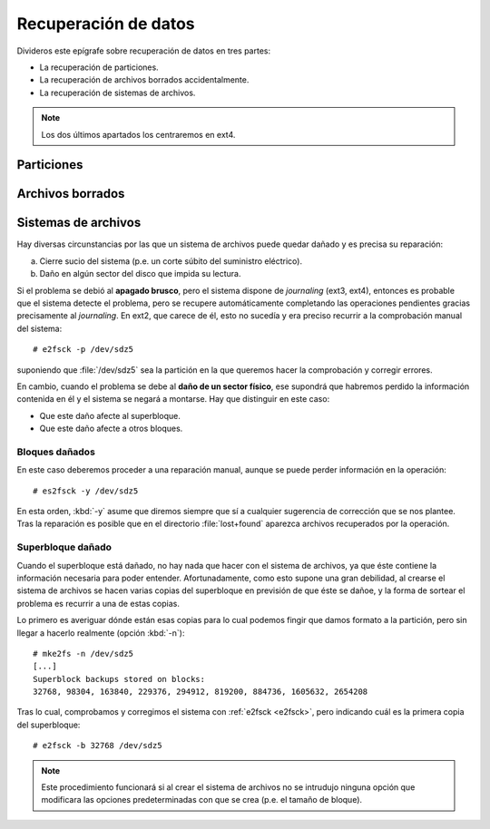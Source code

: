 .. _rec-filesystem:

Recuperación de datos
*********************
Divideros este epígrafe sobre recuperación de datos en tres partes:

* La recuperación de particiones.
* La recuperación de archivos borrados accidentalmente.
* La recuperación de sistemas de archivos.

.. note:: Los dos últimos apartados los centraremos en ext4.

Particiones
===========
.. todo:: Tratar de la recuperación de particiones con testdisk.

Archivos borrados
=================
.. todo:: Recuperar fichero borrados accidentalmente (extundelete, ext4magic,
   ext3grep)

Sistemas de archivos
====================
Hay diversas circunstancias por las que un sistema de archivos puede quedar
dañado y es precisa su reparación:

a. Cierre sucio del sistema (p.e. un corte súbito del suministro eléctrico).
#. Daño en algún sector del disco que impida su lectura.

.. index:: e2fsck

.. _e2fsck:

Si el problema se debió al **apagado brusco**, pero el sistema dispone de
*journaling* (ext3, ext4), entonces es probable que el sistema detecte el
problema, pero se recupere automáticamente completando las operaciones
pendientes gracias precisamente al *journaling*. En ext2, que carece de él, esto
no sucedía y era preciso recurrir a la comprobación manual del sistema::

   # e2fsck -p /dev/sdz5

suponiendo que :file:`/dev/sdz5` sea la partición en la que queremos hacer la
comprobación y corregir errores.

En cambio, cuando el problema se debe al **daño de un sector físico**, ese
supondrá que habremos perdido la información contenida en él y el sistema se
negará a montarse. Hay que distinguir en este caso:

- Que este daño afecte al superbloque.
- Que este daño afecte a otros bloques.

Bloques dañados
---------------
En este caso deberemos proceder a una reparación manual, aunque se puede perder
información en la operación::

   # es2fsck -y /dev/sdz5

En esta orden, :kbd:`-y` asume que diremos siempre que sí a cualquier sugerencia
de corrección que se nos plantee. Tras la reparación es posible que en el
directorio :file:`lost+found` aparezca archivos recuperados por la operación.

Superbloque dañado
------------------
Cuando el superbloque está dañado, no hay nada que hacer con el sistema de
archivos, ya que éste contiene la información necesaria para poder entender.
Afortunadamente, como esto supone una gran debilidad, al crearse el sistema de
archivos se hacen varias copias del superbloque en previsión de que éste se
dañoe, y la forma de sortear el problema es recurrir a una de estas copias.

Lo primero es averiguar dónde están esas copias para lo cual podemos fingir que
damos formato a la partición, pero sin llegar a hacerlo realmente (opción
:kbd:`-n`)::

   # mke2fs -n /dev/sdz5
   [...]
   Superblock backups stored on blocks:
   32768, 98304, 163840, 229376, 294912, 819200, 884736, 1605632, 2654208

Tras lo cual, comprobamos y corregimos el sistema con :ref:`e2fsck <e2fsck>`,
pero indicando cuál es la primera copia del superbloque::

   # e2fsck -b 32768 /dev/sdz5

.. note:: Este procedimiento funcionará si al crear el sistema de archivos no se
   intrudujo ninguna opción que modificara las opciones predeterminadas con que
   se crea (p.e. el tamaño de bloque).

.. todo:: Probar :kbd:`mke2fs -B 4k /dev/sdz5` para comprobar si se encuentra la
   copia del superbloque introduciendo el tamaño del bloque.
